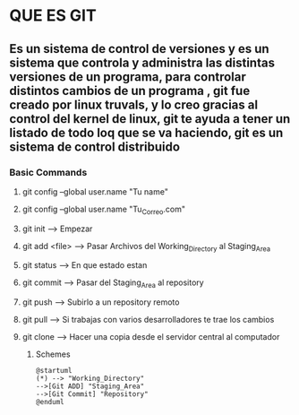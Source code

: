 * QUE ES GIT
** Es un sistema de control de versiones y es un sistema que controla y administra las distintas versiones de un programa, para controlar distintos cambios de un programa , git fue creado por linux truvals, y lo creo gracias al control del kernel de linux, git te ayuda a tener un listado de todo loq que se va haciendo, git es un sistema de control distribuido


*** Basic Commands
**** git config --global user.name "Tu name"
**** git config --global user.name "Tu_Correo.com"
**** git init --> Empezar 
**** git add <file> --> Pasar Archivos del Working_Directory al Staging_Area
**** git status --> En que estado estan
**** git commit --> Pasar del Staging_Area al repository 
**** git push --> Subirlo a un repository remoto
**** git pull --> Si trabajas con varios desarrolladores te trae los cambios
**** git clone --> Hacer una copia desde el servidor central al computador

***** Schemes
#+begin_src plantuml  :file diagrama.png
    @startuml
    (*) --> "Working_Directory"
    -->[Git ADD] "Staging_Area"
    -->[Git Commit] "Repository"
    @enduml
  #+end_src

#+RESULTS:
[[file:diagrama.png]]


